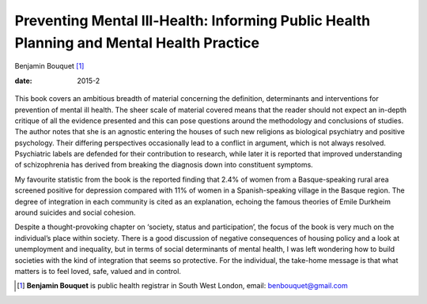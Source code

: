 =========================================================================================
Preventing Mental Ill-Health: Informing Public Health Planning and Mental Health Practice
=========================================================================================



Benjamin Bouquet [1]_

:date: 2015-2


.. contents::
   :depth: 3
..

.. figure:: 54f1
   :alt: 
   :name: F1

This book covers an ambitious breadth of material concerning the
definition, determinants and interventions for prevention of mental ill
health. The sheer scale of material covered means that the reader should
not expect an in-depth critique of all the evidence presented and this
can pose questions around the methodology and conclusions of studies.
The author notes that she is an agnostic entering the houses of such new
religions as biological psychiatry and positive psychology. Their
differing perspectives occasionally lead to a conflict in argument,
which is not always resolved. Psychiatric labels are defended for their
contribution to research, while later it is reported that improved
understanding of schizophrenia has derived from breaking the diagnosis
down into constituent symptoms.

My favourite statistic from the book is the reported finding that 2.4%
of women from a Basque-speaking rural area screened positive for
depression compared with 11% of women in a Spanish-speaking village in
the Basque region. The degree of integration in each community is cited
as an explanation, echoing the famous theories of Emile Durkheim around
suicides and social cohesion.

Despite a thought-provoking chapter on ‘society, status and
participation’, the focus of the book is very much on the individual’s
place within society. There is a good discussion of negative
consequences of housing policy and a look at unemployment and
inequality, but in terms of social determinants of mental health, I was
left wondering how to build societies with the kind of integration that
seems so protective. For the individual, the take-home message is that
what matters is to feel loved, safe, valued and in control.

.. [1]
   **Benjamin Bouquet** is public health registrar in South West London,
   email: benbouquet@gmail.com
